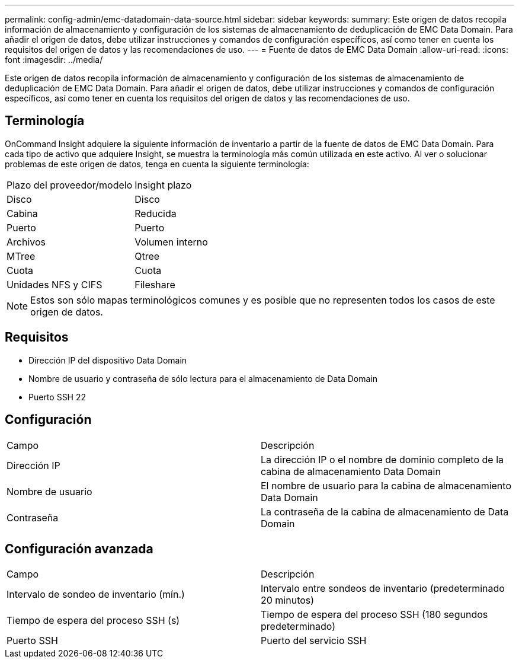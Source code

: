 ---
permalink: config-admin/emc-datadomain-data-source.html 
sidebar: sidebar 
keywords:  
summary: Este origen de datos recopila información de almacenamiento y configuración de los sistemas de almacenamiento de deduplicación de EMC Data Domain. Para añadir el origen de datos, debe utilizar instrucciones y comandos de configuración específicos, así como tener en cuenta los requisitos del origen de datos y las recomendaciones de uso. 
---
= Fuente de datos de EMC Data Domain
:allow-uri-read: 
:icons: font
:imagesdir: ../media/


[role="lead"]
Este origen de datos recopila información de almacenamiento y configuración de los sistemas de almacenamiento de deduplicación de EMC Data Domain. Para añadir el origen de datos, debe utilizar instrucciones y comandos de configuración específicos, así como tener en cuenta los requisitos del origen de datos y las recomendaciones de uso.



== Terminología

OnCommand Insight adquiere la siguiente información de inventario a partir de la fuente de datos de EMC Data Domain. Para cada tipo de activo que adquiere Insight, se muestra la terminología más común utilizada en este activo. Al ver o solucionar problemas de este origen de datos, tenga en cuenta la siguiente terminología:

|===


| Plazo del proveedor/modelo | Insight plazo 


 a| 
Disco
 a| 
Disco



 a| 
Cabina
 a| 
Reducida



 a| 
Puerto
 a| 
Puerto



 a| 
Archivos
 a| 
Volumen interno



 a| 
MTree
 a| 
Qtree



 a| 
Cuota
 a| 
Cuota



 a| 
Unidades NFS y CIFS
 a| 
Fileshare

|===
[NOTE]
====
Estos son sólo mapas terminológicos comunes y es posible que no representen todos los casos de este origen de datos.

====


== Requisitos

* Dirección IP del dispositivo Data Domain
* Nombre de usuario y contraseña de sólo lectura para el almacenamiento de Data Domain
* Puerto SSH 22




== Configuración

|===


| Campo | Descripción 


 a| 
Dirección IP
 a| 
La dirección IP o el nombre de dominio completo de la cabina de almacenamiento Data Domain



 a| 
Nombre de usuario
 a| 
El nombre de usuario para la cabina de almacenamiento Data Domain



 a| 
Contraseña
 a| 
La contraseña de la cabina de almacenamiento de Data Domain

|===


== Configuración avanzada

|===


| Campo | Descripción 


 a| 
Intervalo de sondeo de inventario (mín.)
 a| 
Intervalo entre sondeos de inventario (predeterminado 20 minutos)



 a| 
Tiempo de espera del proceso SSH (s)
 a| 
Tiempo de espera del proceso SSH (180 segundos predeterminado)



 a| 
Puerto SSH
 a| 
Puerto del servicio SSH

|===